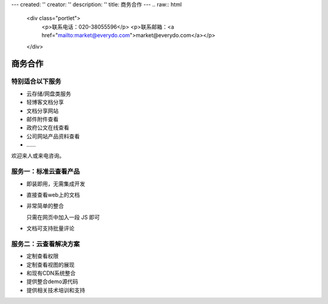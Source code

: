 ---
created: ''
creator: ''
description: ''
title: 商务合作
---
.. raw:: html

    <div class="portlet">
        <p>联系电话：020-38055596</p>
        <p>联系邮箱：<a href="mailto:market@everydo.com">market@everydo.com</a></p>
    </div>



商务合作
//////////////////////////////////////////////


特别适合以下服务
---------------------------------

- 云存储/网盘类服务
- 轻博客文档分享
- 文档分享网站
- 邮件附件查看
- 政府公文在线查看
- 公司网站产品资料查看
- ……

欢迎来人或来电咨询。


服务一：标准云查看产品
---------------------------------

- 即装即用，无需集成开发
- 直接查看web上的文档
- 非常简单的整合

  只需在网页中加入一段 JS 即可

- 文档可支持批量评论


服务二：云查看解决方案
---------------------------------

- 定制查看权限
- 定制查看视图的展现
- 和现有CDN系统整合
- 提供整合demo源代码
- 提供相关技术培训和支持

